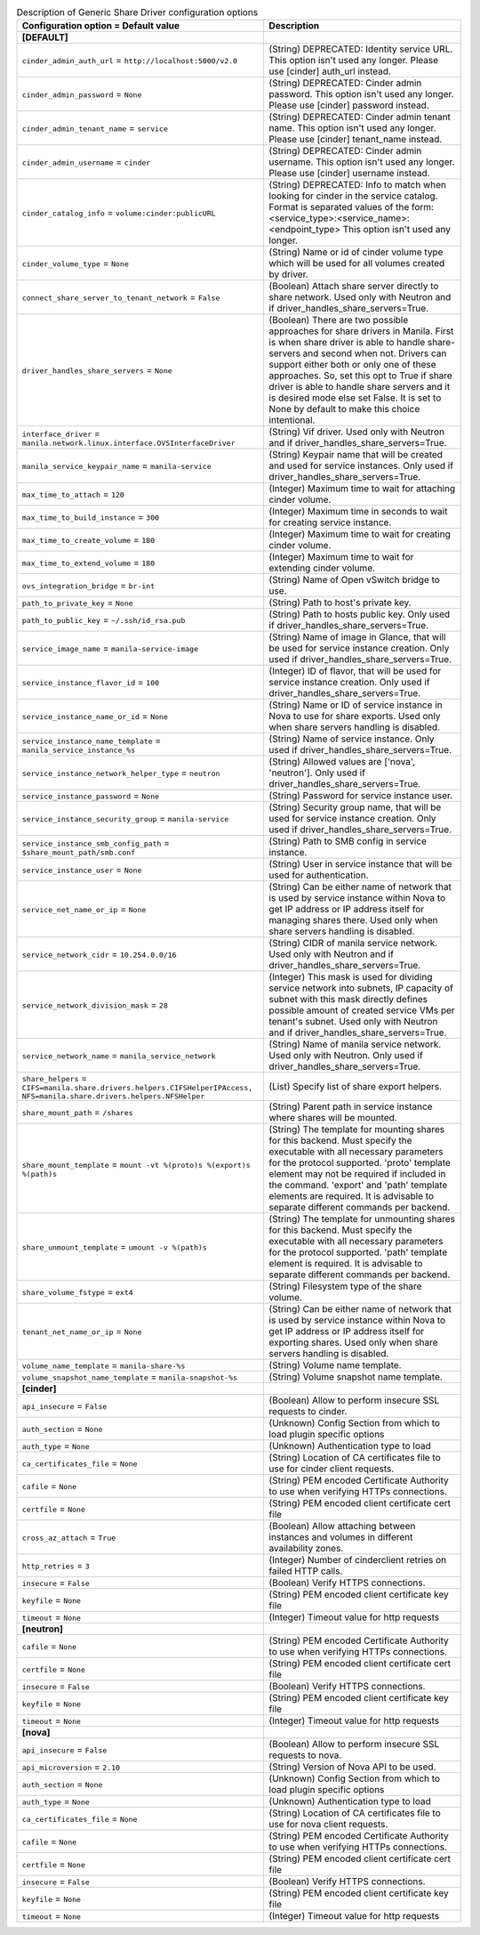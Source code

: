 ..
    Warning: Do not edit this file. It is automatically generated from the
    software project's code and your changes will be overwritten.

    The tool to generate this file lives in openstack-doc-tools repository.

    Please make any changes needed in the code, then run the
    autogenerate-config-doc tool from the openstack-doc-tools repository, or
    ask for help on the documentation mailing list, IRC channel or meeting.

.. _manila-generic:

.. list-table:: Description of Generic Share Driver configuration options
   :header-rows: 1
   :class: config-ref-table

   * - Configuration option = Default value
     - Description
   * - **[DEFAULT]**
     -
   * - ``cinder_admin_auth_url`` = ``http://localhost:5000/v2.0``
     - (String) DEPRECATED: Identity service URL. This option isn't used any longer. Please use [cinder] auth_url instead.
   * - ``cinder_admin_password`` = ``None``
     - (String) DEPRECATED: Cinder admin password. This option isn't used any longer. Please use [cinder] password instead.
   * - ``cinder_admin_tenant_name`` = ``service``
     - (String) DEPRECATED: Cinder admin tenant name. This option isn't used any longer. Please use [cinder] tenant_name instead.
   * - ``cinder_admin_username`` = ``cinder``
     - (String) DEPRECATED: Cinder admin username. This option isn't used any longer. Please use [cinder] username instead.
   * - ``cinder_catalog_info`` = ``volume:cinder:publicURL``
     - (String) DEPRECATED: Info to match when looking for cinder in the service catalog. Format is separated values of the form: <service_type>:<service_name>:<endpoint_type> This option isn't used any longer.
   * - ``cinder_volume_type`` = ``None``
     - (String) Name or id of cinder volume type which will be used for all volumes created by driver.
   * - ``connect_share_server_to_tenant_network`` = ``False``
     - (Boolean) Attach share server directly to share network. Used only with Neutron and if driver_handles_share_servers=True.
   * - ``driver_handles_share_servers`` = ``None``
     - (Boolean) There are two possible approaches for share drivers in Manila. First is when share driver is able to handle share-servers and second when not. Drivers can support either both or only one of these approaches. So, set this opt to True if share driver is able to handle share servers and it is desired mode else set False. It is set to None by default to make this choice intentional.
   * - ``interface_driver`` = ``manila.network.linux.interface.OVSInterfaceDriver``
     - (String) Vif driver. Used only with Neutron and if driver_handles_share_servers=True.
   * - ``manila_service_keypair_name`` = ``manila-service``
     - (String) Keypair name that will be created and used for service instances. Only used if driver_handles_share_servers=True.
   * - ``max_time_to_attach`` = ``120``
     - (Integer) Maximum time to wait for attaching cinder volume.
   * - ``max_time_to_build_instance`` = ``300``
     - (Integer) Maximum time in seconds to wait for creating service instance.
   * - ``max_time_to_create_volume`` = ``180``
     - (Integer) Maximum time to wait for creating cinder volume.
   * - ``max_time_to_extend_volume`` = ``180``
     - (Integer) Maximum time to wait for extending cinder volume.
   * - ``ovs_integration_bridge`` = ``br-int``
     - (String) Name of Open vSwitch bridge to use.
   * - ``path_to_private_key`` = ``None``
     - (String) Path to host's private key.
   * - ``path_to_public_key`` = ``~/.ssh/id_rsa.pub``
     - (String) Path to hosts public key. Only used if driver_handles_share_servers=True.
   * - ``service_image_name`` = ``manila-service-image``
     - (String) Name of image in Glance, that will be used for service instance creation. Only used if driver_handles_share_servers=True.
   * - ``service_instance_flavor_id`` = ``100``
     - (Integer) ID of flavor, that will be used for service instance creation. Only used if driver_handles_share_servers=True.
   * - ``service_instance_name_or_id`` = ``None``
     - (String) Name or ID of service instance in Nova to use for share exports. Used only when share servers handling is disabled.
   * - ``service_instance_name_template`` = ``manila_service_instance_%s``
     - (String) Name of service instance. Only used if driver_handles_share_servers=True.
   * - ``service_instance_network_helper_type`` = ``neutron``
     - (String) Allowed values are ['nova', 'neutron']. Only used if driver_handles_share_servers=True.
   * - ``service_instance_password`` = ``None``
     - (String) Password for service instance user.
   * - ``service_instance_security_group`` = ``manila-service``
     - (String) Security group name, that will be used for service instance creation. Only used if driver_handles_share_servers=True.
   * - ``service_instance_smb_config_path`` = ``$share_mount_path/smb.conf``
     - (String) Path to SMB config in service instance.
   * - ``service_instance_user`` = ``None``
     - (String) User in service instance that will be used for authentication.
   * - ``service_net_name_or_ip`` = ``None``
     - (String) Can be either name of network that is used by service instance within Nova to get IP address or IP address itself for managing shares there. Used only when share servers handling is disabled.
   * - ``service_network_cidr`` = ``10.254.0.0/16``
     - (String) CIDR of manila service network. Used only with Neutron and if driver_handles_share_servers=True.
   * - ``service_network_division_mask`` = ``28``
     - (Integer) This mask is used for dividing service network into subnets, IP capacity of subnet with this mask directly defines possible amount of created service VMs per tenant's subnet. Used only with Neutron and if driver_handles_share_servers=True.
   * - ``service_network_name`` = ``manila_service_network``
     - (String) Name of manila service network. Used only with Neutron. Only used if driver_handles_share_servers=True.
   * - ``share_helpers`` = ``CIFS=manila.share.drivers.helpers.CIFSHelperIPAccess, NFS=manila.share.drivers.helpers.NFSHelper``
     - (List) Specify list of share export helpers.
   * - ``share_mount_path`` = ``/shares``
     - (String) Parent path in service instance where shares will be mounted.
   * - ``share_mount_template`` = ``mount -vt %(proto)s %(export)s %(path)s``
     - (String) The template for mounting shares for this backend. Must specify the executable with all necessary parameters for the protocol supported. 'proto' template element may not be required if included in the command. 'export' and 'path' template elements are required. It is advisable to separate different commands per backend.
   * - ``share_unmount_template`` = ``umount -v %(path)s``
     - (String) The template for unmounting shares for this backend. Must specify the executable with all necessary parameters for the protocol supported. 'path' template element is required. It is advisable to separate different commands per backend.
   * - ``share_volume_fstype`` = ``ext4``
     - (String) Filesystem type of the share volume.
   * - ``tenant_net_name_or_ip`` = ``None``
     - (String) Can be either name of network that is used by service instance within Nova to get IP address or IP address itself for exporting shares. Used only when share servers handling is disabled.
   * - ``volume_name_template`` = ``manila-share-%s``
     - (String) Volume name template.
   * - ``volume_snapshot_name_template`` = ``manila-snapshot-%s``
     - (String) Volume snapshot name template.
   * - **[cinder]**
     -
   * - ``api_insecure`` = ``False``
     - (Boolean) Allow to perform insecure SSL requests to cinder.
   * - ``auth_section`` = ``None``
     - (Unknown) Config Section from which to load plugin specific options
   * - ``auth_type`` = ``None``
     - (Unknown) Authentication type to load
   * - ``ca_certificates_file`` = ``None``
     - (String) Location of CA certificates file to use for cinder client requests.
   * - ``cafile`` = ``None``
     - (String) PEM encoded Certificate Authority to use when verifying HTTPs connections.
   * - ``certfile`` = ``None``
     - (String) PEM encoded client certificate cert file
   * - ``cross_az_attach`` = ``True``
     - (Boolean) Allow attaching between instances and volumes in different availability zones.
   * - ``http_retries`` = ``3``
     - (Integer) Number of cinderclient retries on failed HTTP calls.
   * - ``insecure`` = ``False``
     - (Boolean) Verify HTTPS connections.
   * - ``keyfile`` = ``None``
     - (String) PEM encoded client certificate key file
   * - ``timeout`` = ``None``
     - (Integer) Timeout value for http requests
   * - **[neutron]**
     -
   * - ``cafile`` = ``None``
     - (String) PEM encoded Certificate Authority to use when verifying HTTPs connections.
   * - ``certfile`` = ``None``
     - (String) PEM encoded client certificate cert file
   * - ``insecure`` = ``False``
     - (Boolean) Verify HTTPS connections.
   * - ``keyfile`` = ``None``
     - (String) PEM encoded client certificate key file
   * - ``timeout`` = ``None``
     - (Integer) Timeout value for http requests
   * - **[nova]**
     -
   * - ``api_insecure`` = ``False``
     - (Boolean) Allow to perform insecure SSL requests to nova.
   * - ``api_microversion`` = ``2.10``
     - (String) Version of Nova API to be used.
   * - ``auth_section`` = ``None``
     - (Unknown) Config Section from which to load plugin specific options
   * - ``auth_type`` = ``None``
     - (Unknown) Authentication type to load
   * - ``ca_certificates_file`` = ``None``
     - (String) Location of CA certificates file to use for nova client requests.
   * - ``cafile`` = ``None``
     - (String) PEM encoded Certificate Authority to use when verifying HTTPs connections.
   * - ``certfile`` = ``None``
     - (String) PEM encoded client certificate cert file
   * - ``insecure`` = ``False``
     - (Boolean) Verify HTTPS connections.
   * - ``keyfile`` = ``None``
     - (String) PEM encoded client certificate key file
   * - ``timeout`` = ``None``
     - (Integer) Timeout value for http requests
